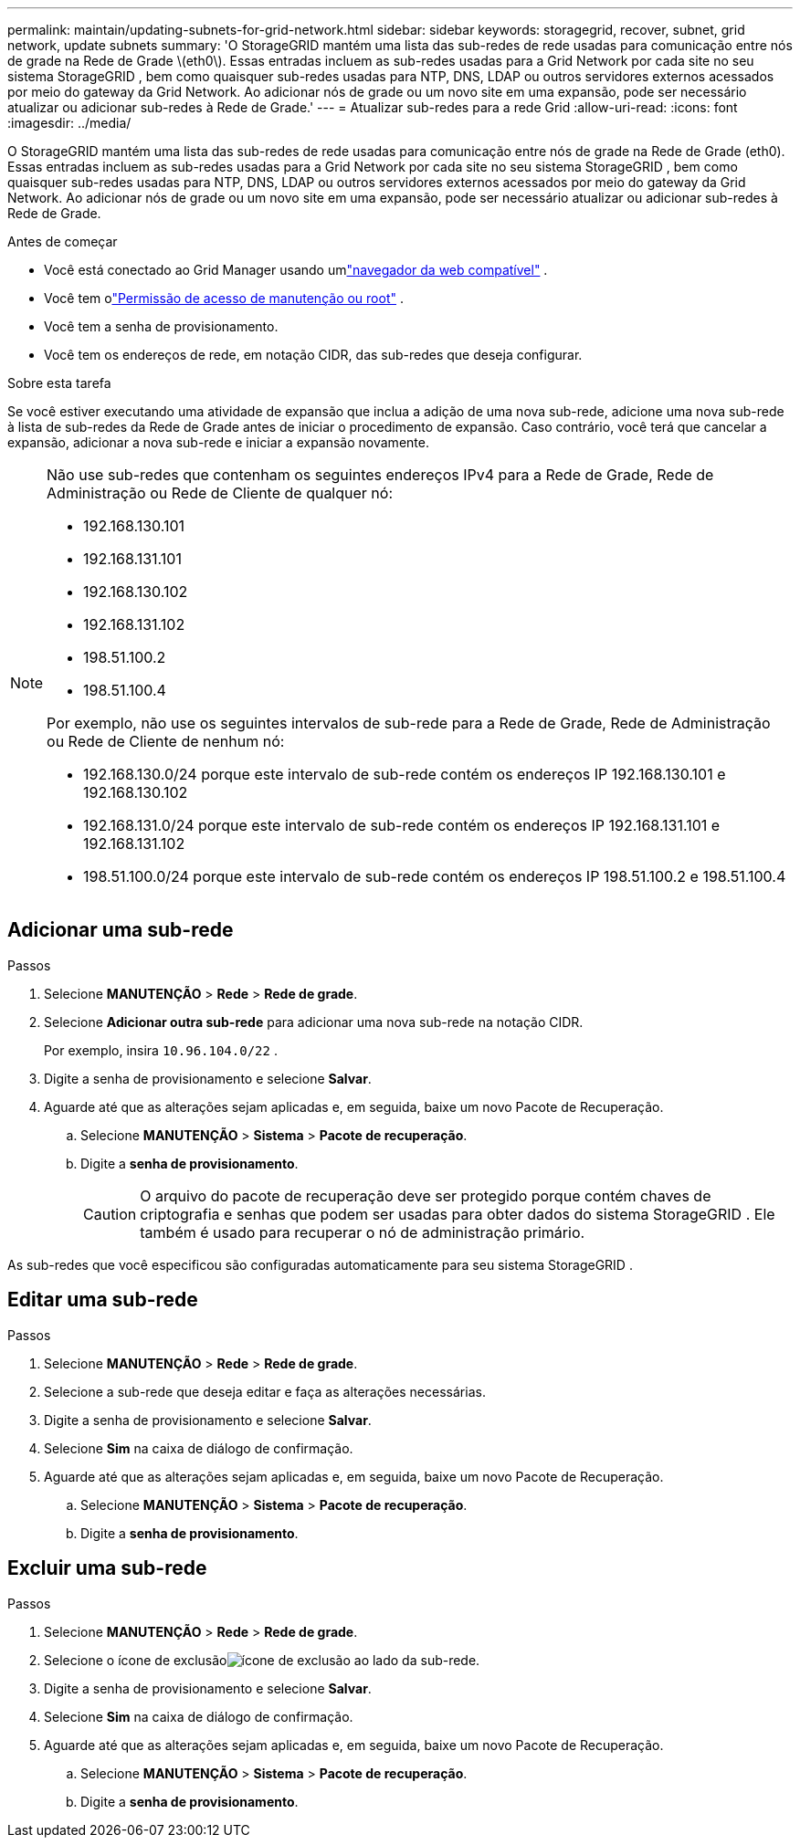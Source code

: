 ---
permalink: maintain/updating-subnets-for-grid-network.html 
sidebar: sidebar 
keywords: storagegrid, recover, subnet, grid network, update subnets 
summary: 'O StorageGRID mantém uma lista das sub-redes de rede usadas para comunicação entre nós de grade na Rede de Grade \(eth0\).  Essas entradas incluem as sub-redes usadas para a Grid Network por cada site no seu sistema StorageGRID , bem como quaisquer sub-redes usadas para NTP, DNS, LDAP ou outros servidores externos acessados ​​por meio do gateway da Grid Network.  Ao adicionar nós de grade ou um novo site em uma expansão, pode ser necessário atualizar ou adicionar sub-redes à Rede de Grade.' 
---
= Atualizar sub-redes para a rede Grid
:allow-uri-read: 
:icons: font
:imagesdir: ../media/


[role="lead"]
O StorageGRID mantém uma lista das sub-redes de rede usadas para comunicação entre nós de grade na Rede de Grade (eth0).  Essas entradas incluem as sub-redes usadas para a Grid Network por cada site no seu sistema StorageGRID , bem como quaisquer sub-redes usadas para NTP, DNS, LDAP ou outros servidores externos acessados ​​por meio do gateway da Grid Network.  Ao adicionar nós de grade ou um novo site em uma expansão, pode ser necessário atualizar ou adicionar sub-redes à Rede de Grade.

.Antes de começar
* Você está conectado ao Grid Manager usando umlink:../admin/web-browser-requirements.html["navegador da web compatível"] .
* Você tem olink:../admin/admin-group-permissions.html["Permissão de acesso de manutenção ou root"] .
* Você tem a senha de provisionamento.
* Você tem os endereços de rede, em notação CIDR, das sub-redes que deseja configurar.


.Sobre esta tarefa
Se você estiver executando uma atividade de expansão que inclua a adição de uma nova sub-rede, adicione uma nova sub-rede à lista de sub-redes da Rede de Grade antes de iniciar o procedimento de expansão.  Caso contrário, você terá que cancelar a expansão, adicionar a nova sub-rede e iniciar a expansão novamente.

[NOTE]
====
Não use sub-redes que contenham os seguintes endereços IPv4 para a Rede de Grade, Rede de Administração ou Rede de Cliente de qualquer nó:

* 192.168.130.101
* 192.168.131.101
* 192.168.130.102
* 192.168.131.102
* 198.51.100.2
* 198.51.100.4


Por exemplo, não use os seguintes intervalos de sub-rede para a Rede de Grade, Rede de Administração ou Rede de Cliente de nenhum nó:

* 192.168.130.0/24 porque este intervalo de sub-rede contém os endereços IP 192.168.130.101 e 192.168.130.102
* 192.168.131.0/24 porque este intervalo de sub-rede contém os endereços IP 192.168.131.101 e 192.168.131.102
* 198.51.100.0/24 porque este intervalo de sub-rede contém os endereços IP 198.51.100.2 e 198.51.100.4


====


== Adicionar uma sub-rede

.Passos
. Selecione *MANUTENÇÃO* > *Rede* > *Rede de grade*.
. Selecione *Adicionar outra sub-rede* para adicionar uma nova sub-rede na notação CIDR.
+
Por exemplo, insira `10.96.104.0/22` .

. Digite a senha de provisionamento e selecione *Salvar*.
. Aguarde até que as alterações sejam aplicadas e, em seguida, baixe um novo Pacote de Recuperação.
+
.. Selecione *MANUTENÇÃO* > *Sistema* > *Pacote de recuperação*.
.. Digite a *senha de provisionamento*.
+

CAUTION: O arquivo do pacote de recuperação deve ser protegido porque contém chaves de criptografia e senhas que podem ser usadas para obter dados do sistema StorageGRID . Ele também é usado para recuperar o nó de administração primário.





As sub-redes que você especificou são configuradas automaticamente para seu sistema StorageGRID .



== Editar uma sub-rede

.Passos
. Selecione *MANUTENÇÃO* > *Rede* > *Rede de grade*.
. Selecione a sub-rede que deseja editar e faça as alterações necessárias.
. Digite a senha de provisionamento e selecione *Salvar*.
. Selecione *Sim* na caixa de diálogo de confirmação.
. Aguarde até que as alterações sejam aplicadas e, em seguida, baixe um novo Pacote de Recuperação.
+
.. Selecione *MANUTENÇÃO* > *Sistema* > *Pacote de recuperação*.
.. Digite a *senha de provisionamento*.






== Excluir uma sub-rede

.Passos
. Selecione *MANUTENÇÃO* > *Rede* > *Rede de grade*.
. Selecione o ícone de exclusãoimage:../media/icon-x-to-remove.png["ícone de exclusão"] ao lado da sub-rede.
. Digite a senha de provisionamento e selecione *Salvar*.
. Selecione *Sim* na caixa de diálogo de confirmação.
. Aguarde até que as alterações sejam aplicadas e, em seguida, baixe um novo Pacote de Recuperação.
+
.. Selecione *MANUTENÇÃO* > *Sistema* > *Pacote de recuperação*.
.. Digite a *senha de provisionamento*.



